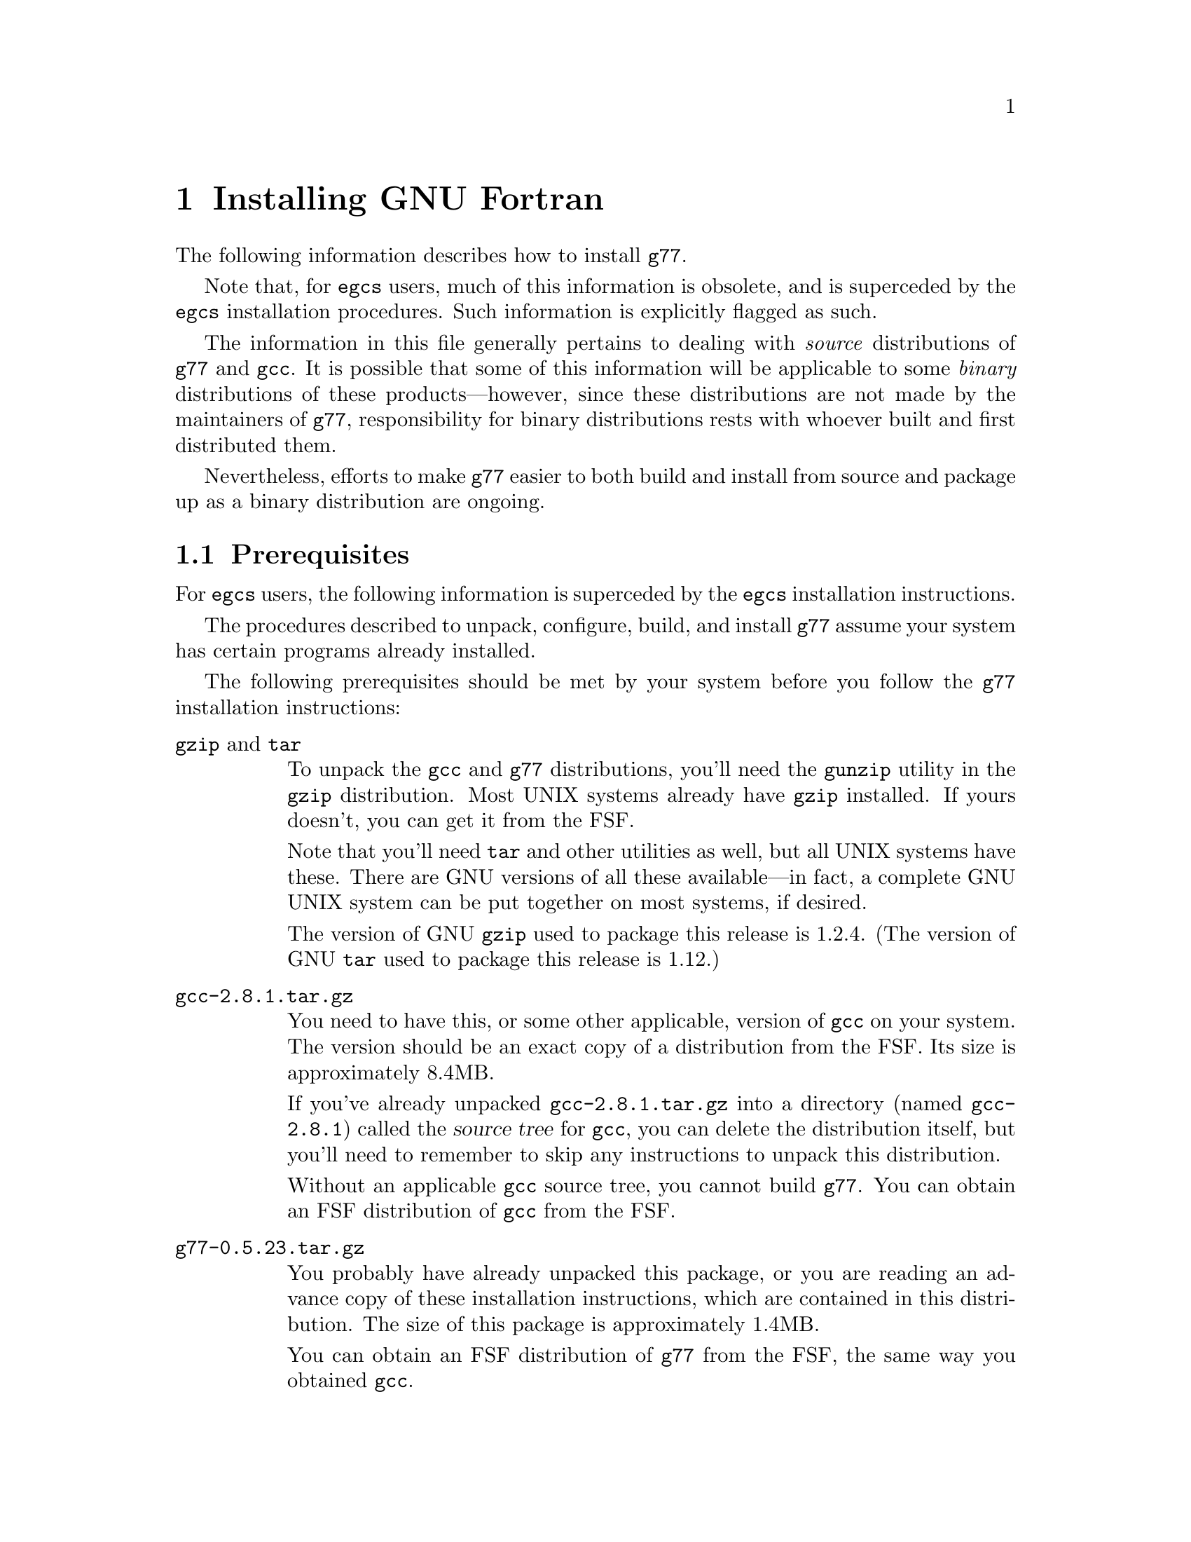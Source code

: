 @c Copyright (C) 1995-1997 Free Software Foundation, Inc.
@c This is part of the G77 manual.
@c For copying conditions, see the file g77.texi.

@c The text of this file appears in the file INSTALL
@c in the G77 distribution, as well as in the G77 manual.

@c 1998-05-29

@set version-g77 0.5.23
@set version-gcc 2.8.1
@set version-autoconf 2.12
@set version-bison 1.25
@set version-gperf 2.5
@set version-gzip 1.2.4
@set version-make 3.76.1
@set version-makeinfo 1.68
@set version-patch 2.5
@set version-sed 2.05
@set version-tar 1.12
@set version-texinfo 3.11

@ifclear INSTALLONLY
@node Installation
@chapter Installing GNU Fortran
@end ifclear
@cindex installing GNU Fortran

The following information describes how to install @code{g77}.

Note that, for @code{egcs} users,
much of this information is obsolete,
and is superceded by the
@code{egcs} installation procedures.
Such information is explicitly flagged as such.

The information in this file generally pertains to dealing
with @emph{source} distributions of @code{g77} and @code{gcc}.
It is possible that some of this information will be applicable
to some @emph{binary} distributions of these products---however,
since these distributions are not made by the maintainers of
@code{g77}, responsibility for binary distributions rests with
whoever built and first distributed them.

Nevertheless, efforts to make @code{g77} easier to both build
and install from source and package up as a binary distribution
are ongoing.

@menu
* Prerequisites::          Make sure your system is ready for @code{g77}.
* Problems Installing::    Known trouble areas.
* Settings::               Changing @code{g77} internals before building.
* Quick Start::            The easier procedure for non-experts.
* Complete Installation::  For experts, or those who want to be: the details.
* Distributing Binaries::  If you plan on distributing your @code{g77}.
@end menu

@node Prerequisites
@section Prerequisites
@cindex prerequisites

For @code{egcs} users, the following information is
superceded by the @code{egcs} installation instructions.

The procedures described to unpack, configure, build, and
install @code{g77} assume your system has certain programs
already installed.

The following prerequisites should be met by your
system before you follow the @code{g77} installation instructions:

@table @asis
@item @code{gzip} and @code{tar}
To unpack the @code{gcc} and @code{g77} distributions,
you'll need the @code{gunzip} utility in the @code{gzip}
distribution.
Most UNIX systems already have @code{gzip} installed.
If yours doesn't, you can get it from the FSF.

Note that you'll need @code{tar} and other utilities
as well, but all UNIX systems have these.
There are GNU versions of all these available---in fact,
a complete GNU UNIX system can be put together on
most systems, if desired.

The version of GNU @code{gzip} used to package this release
is @value{version-gzip}.
(The version of GNU @code{tar} used to package this release
is @value{version-tar}.)

@item @file{gcc-@value{version-gcc}.tar.gz}
You need to have this, or some other applicable, version
of @code{gcc} on your system.
The version should be an exact copy of a distribution
from the FSF.
Its size is approximately 8.4MB.

If you've already unpacked @file{gcc-@value{version-gcc}.tar.gz} into a
directory (named @file{gcc-@value{version-gcc}}) called the @dfn{source tree}
for @code{gcc}, you can delete the distribution
itself, but you'll need to remember to skip any instructions to unpack
this distribution.

Without an applicable @code{gcc} source tree, you cannot
build @code{g77}.
You can obtain an FSF distribution of @code{gcc} from the FSF.

@item @file{g77-@value{version-g77}.tar.gz}
You probably have already unpacked this package,
or you are reading an advance copy of these installation instructions,
which are contained in this distribution.
The size of this package is approximately 1.4MB.

You can obtain an FSF distribution of @code{g77} from the FSF,
the same way you obtained @code{gcc}.

@item Enough disk space
The amount of disk space needed to unpack, build, install,
and use @code{g77} depends on the type of system you're
using, how you build @code{g77}, and how much of it you
install (primarily, which languages you install).

The sizes shown below assume all languages distributed
in @code{gcc-@value{version-gcc}}, plus @code{g77}, will be built
and installed.
These sizes are indicative of GNU/Linux systems on
Intel x86 running COFF and on Digital Alpha (AXP) systems
running ELF.
These should be fairly representative of 32-bit and 64-bit
systems, respectively.

Note that all sizes are approximate and subject to change without
notice!
They are based on preliminary releases of g77 made shortly
before the public beta release.

@itemize ---
@item
@code{gcc} and @code{g77} distributions occupy 10MB
packed, 40MB unpacked.
These consist of the source code and documentation,
plus some derived files (mostly documentation), for
@code{gcc} and @code{g77}.
Any deviations from these numbers for different
kinds of systems are likely to be very minor.

@item
A ``bootstrap'' build requires an additional 91MB
for a total of 132MB on an ix86, and an additional
136MB for a total of 177MB on an Alpha.

@item
Removing @file{gcc/stage1} after the build recovers
13MB for a total of 119MB on an ix86, and recovers
21MB for a total of 155MB on an Alpha.

After doing this, the integrity of the build can
still be verified via @samp{make compare}, and the
@code{gcc} compiler modified and used to build itself for
testing fairly quickly, using the copy of the compiler
kept in @code{gcc/stage2}.

@item
Removing @file{gcc/stage2} after the build further
recovers 39MB for a total of 80MB, and recovers
57MB for a total of 98MB on an Alpha.

After doing this, the compiler can still be installed,
especially if GNU @code{make} is used to avoid
gratuitous rebuilds (or, the installation can be done
by hand).

@item
Installing @code{gcc} and @code{g77} copies
23MB onto the @samp{--prefix} disk for a total of 103MB
on an ix86, and copies 31MB onto the @samp{--prefix}
disk for a total of 130MB on an Alpha.
@end itemize

After installation, if no further modifications and
builds of @code{gcc} or @code{g77} are planned, the
source and build directory may be removed, leaving
the total impact on a system's disk storage as
that of the amount copied during installation.

Systems with the appropriate version of @code{gcc}
installed don't require the complete
bootstrap build.
Doing a ``straight build'' requires about as much
space as does a bootstrap build followed by removing
both the @file{gcc/stage1} and @file{gcc/stage2}
directories.

Installing @code{gcc} and @code{g77} over existing
versions might require less @emph{new} disk space,
but note that, unlike many products, @code{gcc}
installs itself in a way that avoids overwriting other
installed versions of itself, so that other versions may
easily be invoked (via @samp{gcc -V @var{version}}).

So, the amount of space saved as a result of having
an existing version of @code{gcc} and @code{g77}
already installed is not much---typically only the
command drivers (@code{gcc}, @code{g77}, @code{g++},
and so on, which are small) and the documentation
is overwritten by the new installation.
The rest of the new installation is done without
replacing existing installed versions (assuming
they have different version numbers).

@item @code{make}
Your system must have @code{make}, and you will probably save
yourself a lot of trouble if it is GNU @code{make} (sometimes
referred to as @code{gmake}).
In particular, you probably need GNU @code{make}
to build outside the source directory
(with @code{configure}'s @samp{--srcdir} option.)

The version of GNU @code{make} used to develop this release
is @value{version-make}.

@item @code{cc}
Your system must have a working C compiler.
If it doesn't, you might be able to obtain
a prebuilt binary of some version of @code{gcc}
from the network or on CD-ROM,
perhaps from the FSF@.
The best source of information about binaries
is probably a system-specific Usenet news group,
initially via its FAQ.

@xref{Installation,,Installing GNU CC,gcc,Using and Porting GNU CC},
for more information on prerequisites for installing @code{gcc}.

@item @code{sed}
All UNIX systems have @code{sed}, but some have a broken
version that cannot handle configuring, building, or
installing @code{gcc} or @code{g77}.

The version of GNU @code{sed} used to develop this release
is @value{version-sed}.
(Note that GNU @code{sed} version 3.0 was withdrawn by the
FSF---if you happen to have this version installed, replace
it with version @value{version-sed} immediately.
See a GNU distribution site for further explanation.)

@item @code{root} access or equivalent
To perform the complete installation procedures on a system,
you need to have @code{root} access to that system, or
equivalent access to the @samp{--prefix} directory tree
specified on the @code{configure} command line.

Portions of the procedure (such as configuring and building
@code{g77}) can be performed by any user with enough disk
space and virtual memory.

However, these instructions are oriented towards less-experienced
users who want to install @code{g77} on their own personal
systems.

System administrators with more experience will want to
determine for themselves how they want to modify the
procedures described below to suit the needs of their
installation.

@item @code{autoconf}
The version of GNU @code{autoconf} used to develop this release
is @value{version-autoconf}.

@code{autoconf} is not needed in the typical case of
installing @code{gcc} and @code{g77}.
@xref{Missing tools?}, for information on when it
might be needed and how to work around not having it.

@item @code{bison}
The version of GNU @code{bison} used to develop this release
is @value{version-bison}.

@code{bison} is not needed in the typical case of
installing @code{gcc} and @code{g77}.
@xref{Missing tools?}, for information on when it
might be needed and how to work around not having it.

@item @code{gperf}
The version of GNU @code{gperf} used to develop this release
is @value{version-gperf}.

@code{gperf} is not needed in the typical case of
installing @code{gcc} and @code{g77}.
@xref{Missing tools?}, for information on when it
might be needed and how to work around not having it.

@item @code{makeinfo}
The version of GNU @code{makeinfo} used to develop this release
is @value{version-makeinfo}.

@code{makeinfo} is part of the GNU @code{texinfo} package;
@code{makeinfo} version @value{version-makeinfo}
is distributed as part of
GNU @code{texinfo} version @value{version-texinfo}.

@code{makeinfo} is not needed in the typical case of
installing @code{gcc} and @code{g77}.
@xref{Missing tools?}, for information on when it
might be needed and how to work around not having it.

An up-to-date version of GNU @code{makeinfo} is still convenient
when obtaining a new version of a GNU distribution such as
@code{gcc} or @code{g77},
as it allows you to obtain the @file{.diff.gz} file
instead of the entire @file{.tar.gz} distribution
(assuming you have installed @code{patch}).

@item @code{patch}
The version of GNU @code{patch} used to develop this release
is @value{version-patch}.

Beginning with @code{g77} version 0.5.23, it is no longer
necessary to patch the @code{gcc} back end to build @code{g77}.

An up-to-date version of GNU @code{patch} is still convenient
when obtaining a new version of a GNU distribution such as
@code{gcc} or @code{g77},
as it allows you to obtain the @file{.diff.gz} file
instead of the entire @file{.tar.gz} distribution
(assuming you have installed the tools needed
to rebuild derived files, such as @code{makeinfo}).
@end table

@node Problems Installing
@section Problems Installing
@cindex problems installing
@cindex installation problems

This is a list of problems (and some apparent problems which don't
really mean anything is wrong) that show up when configuring,
building, installing, or porting GNU Fortran.

@xref{Installation Problems,,,gcc,Using and Porting GNU CC},
for more information on installation problems that can afflict
either @code{gcc} or @code{g77}.

@menu
* General Problems::         Problems afflicting most or all systems.
* System-specific Problems:: Problems afflicting particular systems.
* Cross-compiler Problems::  Problems afflicting cross-compilation setups.
@end menu

@node General Problems
@subsection General Problems

These problems can occur on most or all systems.

@menu
* GNU C Required::             Why even ANSI C is not enough.
* Patching GNU CC::            Why @code{gcc} needn't be patched.
* Building GNU CC Necessary::  Why you can't build @emph{just} Fortran.
* Missing strtoul or bsearch:: When linking @samp{f771} fails.
* Cleanup Kills Stage Directories::  For @code{g77} developers.
* LANGUAGES Macro Ignored::    Sometimes @samp{LANGUAGES} is ignored.
@end menu

@node GNU C Required
@subsubsection GNU C Required
@cindex GNU C required
@cindex requirements, GNU C

Compiling @code{g77} requires GNU C, not just ANSI C.
Fixing this wouldn't
be very hard (just tedious), but the code using GNU extensions to
the C language is expected to be rewritten for 0.6 anyway,
so there are no plans for an interim fix.

This requirement does not mean you must already have @code{gcc}
installed to build @code{g77}.
As long as you have a working C compiler, you can use a
bootstrap build to automate the process of first building
@code{gcc} using the working C compiler you have, then building
@code{g77} and rebuilding @code{gcc} using that just-built @code{gcc},
and so on.

@node Patching GNU CC
@subsubsection Patching GNU CC
@cindex patch files
@cindex GBE

@code{g77} no longer requires application of a patch file
to the @code{gcc} compiler tree.
In fact, no such patch file is distributed with @code{g77}.
This is as of version 0.5.23
and @code{egcs} version 1.0.

@node Building GNU CC Necessary
@subsubsection Building GNU CC Necessary
@cindex gcc, building
@cindex building gcc

It should be possible to build the runtime without building @code{cc1}
and other non-Fortran items, but, for now, an easy way to do that
is not yet established.

@node Missing strtoul or bsearch
@subsubsection Missing strtoul or bsearch
@cindex bsearch
@cindex _bsearch
@cindex strtoul
@cindex _strtoul
@cindex undefined reference (_bsearch)
@cindex undefined reference (_strtoul)
@cindex f771, linking error for
@cindex linking error for f771
@cindex ld error for f771
@cindex ld can't find _bsearch
@cindex ld can't find _strtoul
@cindex SunOS4

The following information does not apply to the
@code{egcs} version of @code{g77}.

On SunOS4 systems, linking the @code{f771} program used to
produce an error message concerning an undefined symbol named
@samp{_strtoul}, because the @samp{strtoul} library function
is not provided on that system.

Other systems have, in the past, been reported to not provide
their own @samp{strtoul} or @samp{bsearch} function.

Some versions @code{g77} tried to default to providing bare-bones
versions of @code{bsearch} and @code{strtoul} automatically,
but every attempt at this has failed for at least one kind of system.

To limit the failures to those few systems actually missing the
required routines, the bare-bones versions are still provided,
in @file{gcc/f/proj.c},
if the appropriate macros are defined.
These are @code{NEED_BSEARCH} for @samp{bsearch} and
@code{NEED_STRTOUL} for @samp{NEED_STRTOUL}.

Therefore, if you are sure your system is missing
@code{bsearch} or @code{strtoul} in its library,
define the relevant macro(s) before building @code{g77}.
This can be done by editing @file{gcc/f/proj.c} and inserting
either or both of the following @samp{#define} statements
before the comment shown:

@smallexample
/* Insert #define statements here.  */

#define NEED_BSEARCH
#define NEED_STRTOUL
@end smallexample

Then, continue configuring and building @code{g77} as usual.

Or, you can define these on the @code{make} command line.
To build with the bundled @code{cc} on SunOS4, for example, try:
@smallexample
make bootstrap BOOT_CFLAGS='-O2 -g -DNEED_STRTOUL'
@end smallexample

If you then encounter problems compiling @file{gcc/f/proj.c},
it might be due to a discrepancy between how @samp{bsearch}
or @samp{strtoul} are defined by that file and how they're
declared by your system's header files.

In that case, you'll have to use some basic knowledge of C
to work around the problem, perhaps by editing @file{gcc/f/proj.c}
somewhat.

@node Cleanup Kills Stage Directories
@subsubsection Cleanup Kills Stage Directories
@cindex stage directories
@cindex make clean

It'd be helpful if @code{g77}'s @file{Makefile.in} or @file{Make-lang.in}
would create the various @file{stage@var{n}} directories and their
subdirectories, so developers and expert installers wouldn't have to
reconfigure after cleaning up.

That help has arrived as of version 0.5.23 of @code{g77}
and version 1.1 of @code{egcs}.
Configuration itself no longer creates any particular directories
that are unique to @code{g77}.
The build procedures in @file{Make-lang.in} take care of
that, on demand.

@node LANGUAGES Macro Ignored
@subsubsection LANGUAGES Macro Ignored
@cindex @samp{LANGUAGES} macro ignored
@cindex ignoring @samp{LANGUAGES} macro

Prior to version 0.5.23 of @code{g77}
and version 1.1 of @code{egcs},
@code{g77} would sometimes ignore
the absence of @samp{f77} and @samp{F77} in the
@samp{LANGUAGES} macro definition used for the
@code{make} command being processed.

As of @code{g77} version 0.5.23
and @code{egcs} version 1.1,
@code{g77} now obeys this macro
in all relevant situations.

However, in versions of @code{gcc} through 2.8.1,
non-@code{g77} portions of @code{gcc},
such as @code{g++},
are known to go ahead and perform various
language-specific activities when their
respective language strings do not appear
in the @samp{LANGUAGES} macro in effect
during that invocation of @code{make}.

It is expected that these remaining problems will
be fixed in a future version of @code{gcc}.

@node System-specific Problems
@subsection System-specific Problems

@cindex AIX
A linker bug on some versions of AIX 4.1 might prevent building
when @code{g77} is built within @code{gcc}.
It might also occur when building within @code{egcs}.
@xref{LINKFAIL}.

@node Cross-compiler Problems
@subsection Cross-compiler Problems
@cindex cross-compiler, problems

@code{g77} has been in alpha testing since September of
1992, and in public beta testing since February of 1995.
Alpha testing was done by a small number of people worldwide on a fairly
wide variety of machines, involving self-compilation in most or
all cases.
Beta testing has been done primarily via self-compilation,
but in more and more cases, cross-compilation (and ``criss-cross
compilation'', where a version of a compiler is built on one machine
to run on a second and generate code that runs on a third) has
been tried and has succeeded, to varying extents.

Generally, @code{g77} can be ported to any configuration to which
@code{gcc}, @code{f2c}, and @code{libf2c} can be ported and made
to work together, aside from the known problems described in this
manual.
If you want to port @code{g77} to a particular configuration,
you should first make sure @code{gcc} and @code{libf2c} can be
ported to that configuration before focusing on @code{g77}, because
@code{g77} is so dependent on them.

Even for cases where @code{gcc} and @code{libf2c} work,
you might run into problems with cross-compilation on certain machines,
for several reasons.

@itemize @bullet
@item
There is one known bug
(a design bug to be fixed in 0.6) that prevents configuration of
@code{g77} as a cross-compiler in some cases,
though there are assumptions made during
configuration that probably make doing non-self-hosting builds
a hassle, requiring manual intervention.

@item
@code{gcc} might still have some trouble being configured
for certain combinations of machines.
For example, it might not know how to handle floating-point
constants.

@item
Improvements to the way @code{libg2c} is built could make
building @code{g77} as a cross-compiler easier---for example,
passing and using @samp{$(LD)} and @samp{$(AR)} in the appropriate
ways.
(This is improved in the @code{egcs} version of @code{g77},
especially as of version 1.1.)

@item
There are still some challenges putting together the right
run-time libraries (needed by @code{libg2c}) for a target
system, depending on the systems involved in the configuration.
(This is a general problem with cross-compilation, and with
@code{gcc} in particular.)
@end itemize

@node Settings
@section Changing Settings Before Building

Here are some internal @code{g77} settings that can be changed
by editing source files in @file{gcc/f/} before building.

This information, and perhaps even these settings, represent
stop-gap solutions to problems people doing various ports
of @code{g77} have encountered.
As such, none of the following information is expected to
be pertinent in future versions of @code{g77}.

@menu
* Larger File Unit Numbers::     Raising @samp{MXUNIT}.
* Always Flush Output::          Synchronizing write errors.
* Maximum Stackable Size::       Large arrays forced off the stack.
* Floating-point Bit Patterns::  Possible programs building @code{g77}
                                   as a cross-compiler.
* Large Initialization::         Large arrays with @code{DATA}
                                   initialization.
* Alpha Problems Fixed::         Problems with 64-bit systems like
                                   Alphas now fixed?
@end menu

@node Larger File Unit Numbers
@subsection Larger File Unit Numbers
@cindex MXUNIT
@cindex unit numbers
@cindex maximum unit number
@cindex illegal unit number
@cindex increasing maximum unit number

As distributed, whether as part of @code{f2c} or @code{g77},
@code{libf2c} accepts file unit numbers only in the range
0 through 99.
For example, a statement such as @samp{WRITE (UNIT=100)} causes
a run-time crash in @code{libf2c}, because the unit number,
100, is out of range.

If you know that Fortran programs at your installation require
the use of unit numbers higher than 99, you can change the
value of the @samp{MXUNIT} macro, which represents the maximum unit
number, to an appropriately higher value.

To do this, edit the file @file{f/runtime/libI77/fio.h} in your
@code{g77} source tree, changing the following line:

@example
#define MXUNIT 100
@end example

Change the line so that the value of @samp{MXUNIT} is defined to be
at least one @emph{greater} than the maximum unit number used by
the Fortran programs on your system.

(For example, a program that does @samp{WRITE (UNIT=255)} would require
@samp{MXUNIT} set to at least 256 to avoid crashing.)

Then build or rebuild @code{g77} as appropriate.

@emph{Note:} Changing this macro has @emph{no} effect on other limits
your system might place on the number of files open at the same time.
That is, the macro might allow a program to do @samp{WRITE (UNIT=100)},
but the library and operating system underlying @code{libf2c} might
disallow it if many other files have already been opened (via @code{OPEN} or
implicitly via @code{READ}, @code{WRITE}, and so on).
Information on how to increase these other limits should be found
in your system's documentation.

@node Always Flush Output
@subsection Always Flush Output
@cindex ALWAYS_FLUSH
@cindex synchronous write errors
@cindex disk full
@cindex flushing output
@cindex fflush()
@cindex I/O, flushing
@cindex output, flushing
@cindex writes, flushing
@cindex NFS
@cindex network file system

Some Fortran programs require output
(writes) to be flushed to the operating system (under UNIX,
via the @code{fflush()} library call) so that errors,
such as disk full, are immediately flagged via the relevant
@code{ERR=} and @code{IOSTAT=} mechanism, instead of such
errors being flagged later as subsequent writes occur, forcing
the previously written data to disk, or when the file is
closed.

Essentially, the difference can be viewed as synchronous error
reporting (immediate flagging of errors during writes) versus
asynchronous, or, more precisely, buffered error reporting
(detection of errors might be delayed).

@code{libg2c} supports flagging write errors immediately when
it is built with the @samp{ALWAYS_FLUSH} macro defined.
This results in a @code{libg2c} that runs slower, sometimes
quite a bit slower, under certain circumstances---for example,
accessing files via the networked file system NFS---but the
effect can be more reliable, robust file I/O.

If you know that Fortran programs requiring this level of precision
of error reporting are to be compiled using the
version of @code{g77} you are building, you might wish to
modify the @code{g77} source tree so that the version of
@code{libg2c} is built with the @samp{ALWAYS_FLUSH} macro
defined, enabling this behavior.

To do this, find this line in @file{f/runtime/f2c.h} in
your @code{g77} source tree:

@example
/* #define ALWAYS_FLUSH */
@end example

Remove the leading @samp{/*@w{ }},
so the line begins with @samp{#define},
and the trailing @samp{@w{ }*/}.

Then build or rebuild @code{g77} as appropriate.

@node Maximum Stackable Size
@subsection Maximum Stackable Size
@vindex FFECOM_sizeMAXSTACKITEM
@cindex code, stack variables
@cindex maximum stackable size
@cindex stack allocation
@cindex segmentation violation
@code{g77}, on most machines, puts many variables and arrays on the stack
where possible, and can be configured (by changing
@samp{FFECOM_sizeMAXSTACKITEM} in @file{gcc/f/com.c}) to force
smaller-sized entities into static storage (saving
on stack space) or permit larger-sized entities to be put on the
stack (which can improve run-time performance, as it presents
more opportunities for the GBE to optimize the generated code).

@emph{Note:} Putting more variables and arrays on the stack
might cause problems due to system-dependent limits on stack size.
Also, the value of @samp{FFECOM_sizeMAXSTACKITEM} has no
effect on automatic variables and arrays.
@xref{But-bugs}, for more information.

@node Floating-point Bit Patterns
@subsection Floating-point Bit Patterns

@cindex cross-compiler, building
@cindex floating-point bit patterns
@cindex bit patterns
The @code{g77} build will crash if an attempt is made to build
it as a cross-compiler
for a target when @code{g77} cannot reliably determine the bit pattern of
floating-point constants for the target.
Planned improvements for version 0.6 of @code{g77}
will give it the capabilities it needs to not have to crash the build
but rather generate correct code for the target.
(Currently, @code{g77}
would generate bad code under such circumstances if it didn't crash
during the build, e.g. when compiling a source file that does
something like @samp{EQUIVALENCE (I,R)} and @samp{DATA R/9.43578/}.)

@node Large Initialization
@subsection Initialization of Large Aggregate Areas

@cindex speed, compiler
@cindex slow compiler
@cindex memory utilization
@cindex large initialization
@cindex aggregate initialization
A warning message is issued when @code{g77} sees code that provides
initial values (e.g. via @code{DATA}) to an aggregate area (@code{COMMON}
or @code{EQUIVALENCE}, or even a large enough array or @code{CHARACTER}
variable)
that is large enough to increase @code{g77}'s compile time by roughly
a factor of 10.

This size currently is quite small, since @code{g77}
currently has a known bug requiring too much memory
and time to handle such cases.
In @file{gcc/f/data.c}, the macro
@samp{FFEDATA_sizeTOO_BIG_INIT_} is defined
to the minimum size for the warning to appear.
The size is specified in storage units,
which can be bytes, words, or whatever, on a case-by-case basis.

After changing this macro definition, you must
(of course) rebuild and reinstall @code{g77} for
the change to take effect.

Note that, as of version 0.5.18, improvements have
reduced the scope of the problem for @emph{sparse}
initialization of large arrays, especially those
with large, contiguous uninitialized areas.
However, the warning is issued at a point prior to
when @code{g77} knows whether the initialization is sparse,
and delaying the warning could mean it is produced
too late to be helpful.

Therefore, the macro definition should not be adjusted to
reflect sparse cases.
Instead, adjust it to generate the warning when densely
initialized arrays begin to cause responses noticeably slower
than linear performance would suggest.

@node Alpha Problems Fixed
@subsection Alpha Problems Fixed

@cindex Alpha, support
@cindex 64-bit systems
@code{g77} used to warn when it was used to compile Fortran code
for a target configuration that is not basically a 32-bit
machine (such as an Alpha, which is a 64-bit machine, especially
if it has a 64-bit operating system running on it).
That was because @code{g77} was known to not work
properly on such configurations.

As of version 0.5.20, @code{g77} is believed to work well
enough on such systems.
So, the warning is no longer needed or provided.

However, support for 64-bit systems, especially in
areas such as cross-compilation and handling of
intrinsics, is still incomplete.
The symptoms
are believed to be compile-time diagnostics rather
than the generation of bad code.
It is hoped that version 0.6 will completely support 64-bit
systems.

@node Quick Start
@section Quick Start
@cindex quick start

For @code{egcs} users, the following information is
superceded by the @code{egcs} installation instructions.

This procedure configures, builds, and installs @code{g77}
``out of the box'' and works on most UNIX systems.
Each command is identified by a unique number,
used in the explanatory text that follows.
For the most part, the output of each command is not shown,
though indications of the types of responses are given in a
few cases.

To perform this procedure, the installer must be logged
in as user @code{root}.
Much of it can be done while not logged in as @code{root},
and users experienced with UNIX administration should be
able to modify the procedure properly to do so.

Following traditional UNIX conventions, it is assumed that
the source trees for @code{g77} and @code{gcc} will be
placed in @file{/usr/src}.
It also is assumed that the source distributions themselves
already reside in @file{/usr/FSF}, a naming convention
used by the author of @code{g77} on his own system:

@example
/usr/FSF/gcc-@value{version-gcc}.tar.gz
/usr/FSF/g77-@value{version-g77}.tar.gz
@end example

@c (You can use @file{gcc-2.7.2.1.tar.gz} instead, or
@c the equivalent of it obtained by applying the
@c patch distributed as @file{gcc-2.7.2-2.7.2.1.diff.gz}
@c to version 2.7.2 of @code{gcc},
@c if you remember to make the appropriate adjustments in the
@c instructions below.)

@c @cindex SunOS4
@c Users of the following systems should not blindly follow
@c these quick-start instructions, because of problems their
@c systems have coping with straightforward installation of
@c @code{g77}:
@c 
@c @itemize @bullet
@c @item
@c SunOS4
@c @end itemize
@c 
@c Instead, see @ref{Complete Installation}, for detailed information
@c on how to configure, build, and install @code{g77} for your
@c particular system.
@c Also, see @ref{Trouble,,Known Causes of Trouble with GNU Fortran},
@c for information on bugs and other problems known to afflict the
@c installation process, and how to report newly discovered ones.
@c 
@c If your system is @emph{not} on the above list, and @emph{is}
@c a UNIX system or one of its variants, you should be able to
@c follow the instructions below.

If you vary @emph{any} of the steps below, you might run into
trouble, including possibly breaking existing programs for
other users of your system.
Before doing so, it is wise to review the explanations of some
of the steps.
These explanations follow this list of steps.

@example
sh[ 1]# @kbd{cd /usr/src}
@set source-dir 1
sh[ 2]# @kbd{gunzip -c < /usr/FSF/gcc-@value{version-gcc}.tar.gz | tar xf -}
[Might say "Broken pipe"...that is normal on some systems.]
@set unpack-gcc 2
sh[ 3]# @kbd{gunzip -c < /usr/FSF/g77-@value{version-g77}.tar.gz | tar xf -}
["Broken pipe" again possible.]
@set unpack-g77 3
sh[ 4]# @kbd{ln -s gcc-@value{version-gcc} gcc}
@set link-gcc 4
sh[ 5]# @kbd{ln -s g77-@value{version-g77} g77}
@set link-g77 5
sh[ 6]# @kbd{mv -i g77/* gcc}
[No questions should be asked by mv here; or, you made a mistake.]
@set merge-g77 6
sh[ 7]# @kbd{cd gcc}
sh[ 8]# @kbd{./configure --prefix=/usr}
[Do not do the above if gcc is not installed in /usr/bin.
You might need a different @kbd{--prefix=@dots{}}, as
described below.]
@set configure-gcc 8
sh[ 9]# @kbd{make bootstrap}
[This takes a long time, and is where most problems occur.]
@set build-gcc 9
sh[10]# @kbd{make compare}
[This verifies that the compiler is `sane'.
If any files are printed, you have likely found a g77 bug.]
@set compare-gcc 10
sh[11]# @kbd{rm -fr stage1}
@set rm-stage1 11
sh[12]# @kbd{make -k install}
[The actual installation.]
@set install-g77 12
sh[13]# @kbd{g77 -v}
[Verify that g77 is installed, obtain version info.]
@set show-version 13
sh[14]#
@set end-procedure 14
@end example

@xref{Updating Documentation,,Updating Your Info Directory}, for
information on how to update your system's top-level @code{info}
directory to contain a reference to this manual, so that
users of @code{g77} can easily find documentation instead
of having to ask you for it.

Elaborations of many of the above steps follows:

@table @asis
@item Step @value{source-dir}: @kbd{cd /usr/src}
You can build @code{g77} pretty much anyplace.
By convention, this manual assumes @file{/usr/src}.
It might be helpful if other users on your system
knew where to look for the source code for the
installed version of @code{g77} and @code{gcc} in any case.

@c @item Step @value{unpack-gcc}: @kbd{gunzip -d @dots{}}
@c Here, you might wish to use @file{gcc-2.7.2.1.tar.gz}
@c instead, or apply @file{gcc-2.7.2-2.7.2.1.diff.gz} to achieve
@c similar results.

@item Step @value{unpack-g77}: @kbd{gunzip -d < /usr/FSF/g77-@value{version-g77}.tar.gz | tar xf -}
It is not always necessary to obtain the latest version of
@code{g77} as a complete @file{.tar.gz} file if you have
a complete, earlier distribution of @code{g77}.
If appropriate, you can unpack that earlier
version of @code{g77}, and then apply the appropriate patches
to achieve the same result---a source tree containing version
@value{version-g77} of @code{g77}.

@item Step @value{link-gcc}: @kbd{ln -s gcc-@value{version-gcc} gcc}
@item Step @value{link-g77}: @kbd{ln -s g77-@value{version-g77} g77}
These commands mainly help reduce typing,
and help reduce visual clutter in examples
in this manual showing what to type to install @code{g77}.

@c Of course, if appropriate, @kbd{ln -s gcc-2.7.2.1 gcc} or
@c similar.

@xref{Unpacking}, for information on
using distributions of @code{g77} made by organizations
other than the FSF.

@item Step @value{merge-g77}: @kbd{mv -i g77/* gcc}
After doing this, you can, if you like, type
@samp{rm g77} and @samp{rmdir g77-@value{version-g77}} to remove
the empty directory and the symbol link to it.
But, it might be helpful to leave them around as
quick reminders of which version(s) of @code{g77} are
installed on your system.

@xref{Unpacking}, for information
on the contents of the @file{g77} directory (as merged
into the @file{gcc} directory).

@item Step @value{configure-gcc}: @kbd{./configure --prefix=/usr}
This is where you specify that
the @file{g77} and @file{gcc} executables are to be
installed in @file{/usr/bin/},
the @code{g77} and @code{gcc} documentation is
to be installed in @file{/usr/info/} and @file{/usr/man/},
and so on.

You should ensure that any existing installation of the @file{gcc}
executable is in @file{/usr/bin/}.

However, if that existing version of @code{gcc} is not @value{version-gcc},
or if you simply wish to avoid risking overwriting it with a
newly built copy of the same version,
you can specify @samp{--prefix=/usr/local}
(which is the default)
or some other path,
and invoke the newly installed version
directly from that path's @file{bin} directory.

@xref{Where to Install,,Where in the World Does Fortran (and GNU CC) Go?},
for more information on determining where to install @code{g77}.
@xref{Configuring gcc}, for more information on the
configuration process triggered by invoking the @file{./configure}
script.

@item Step @value{build-gcc}: @kbd{make bootstrap}
@xref{Installation,,Installing GNU CC,
gcc,Using and Porting GNU CC}, for information
on the kinds of diagnostics you should expect during
this procedure.

@xref{Building gcc}, for complete @code{g77}-specific
information on this step.

@item Step @value{compare-gcc}: @kbd{make compare}
@xref{Bug Lists,,Where to Port Bugs}, for information
on where to report that you observed files
having different contents during this
phase.

@xref{Bug Reporting,,How to Report Bugs}, for
information on @emph{how} to report bugs like this.

@item Step @value{rm-stage1}: @kbd{rm -fr stage1}
You don't need to do this, but it frees up disk space.

@item Step @value{install-g77}: @kbd{make -k install}
If this doesn't seem to work, try:

@example
make -k install install-libf77
@end example

Or, make sure you're using GNU @code{make}.

@xref{Installation of Binaries}, for more information.

@xref{Updating Documentation,,Updating Your Info Directory},
for information on entering this manual into your
system's list of texinfo manuals.

@item Step @value{show-version}: @kbd{g77 -v}
If this command prints approximately 25 lines of output,
including the GNU Fortran Front End version number (which
should be the same as the version number for the version
of @code{g77} you just built and installed) and the
version numbers for the three parts of the @code{libf2c}
library (@code{libF77}, @code{libI77}, @code{libU77}), and
those version numbers are all in agreement, then there is
a high likelihood that the installation has been successfully
completed.

You might consider doing further testing.
For example, log in as a non-privileged user, then create
a small Fortran program, such as:

@example
      PROGRAM SMTEST
      DO 10 I=1, 10
         PRINT *, 'Hello World #', I
10    CONTINUE
      END
@end example

Compile, link, and run the above program, and, assuming you named
the source file @file{smtest.f}, the session should look like this:

@example
sh# @kbd{g77 -o smtest smtest.f}
sh# @kbd{./smtest}
 Hello World # 1
 Hello World # 2
 Hello World # 3
 Hello World # 4
 Hello World # 5
 Hello World # 6
 Hello World # 7
 Hello World # 8
 Hello World # 9
 Hello World # 10
sh#
@end example

If invoking @code{g77} doesn't seem to work,
the problem might be that you've installed it in
a location that is not in your shell's search path.
For example, if you specified @samp{--prefix=/gnu},
and @file{/gnu/bin} is not in your @code{PATH}
environment variable,
you must explicitly specify the location of the compiler
via @kbd{/gnu/bin/g77 -o smtest smtest.f}.

After proper installation, you don't
need to keep your gcc and g77 source and build directories
around anymore.
Removing them can free up a lot of disk space.
@end table

@node Complete Installation
@section Complete Installation

For @code{egcs} users, the following information is
mostly superceded by the @code{egcs} installation instructions.

Here is the complete @code{g77}-specific information on how
to configure, build, and install @code{g77}.

@menu
* Unpacking::
* Merging Distributions::
* Where to Install::
* Configuring gcc::
* Building gcc::
* Pre-installation Checks::
* Installation of Binaries::
* Updating Documentation::
* Missing tools?::
@end menu

@node Unpacking
@subsection Unpacking
@cindex unpacking distributions
@cindex distributions, unpacking
@cindex code, source
@cindex source code
@cindex source tree
@cindex packages

The @code{gcc} source distribution is a stand-alone distribution.
It is designed to be unpacked (producing the @code{gcc}
source tree) and built as is, assuming certain
prerequisites are met (including the availability of compatible
UNIX programs such as @code{make}, @code{cc}, and so on).

However, before building @code{gcc}, you will want to unpack
and merge the @code{g77} distribution in with it, so that you
build a Fortran-capable version of @code{gcc}, which includes
the @code{g77} command, the necessary run-time libraries,
and this manual.

Unlike @code{gcc}, the @code{g77} source distribution
is @emph{not} a stand-alone distribution.
It is designed to be unpacked and, afterwards, immediately merged
into an applicable @code{gcc} source tree.
That is, the @code{g77} distribution @emph{augments} a
@code{gcc} distribution---without @code{gcc}, generally
only the documentation is immediately usable.

A sequence of commands typically used to unpack @code{gcc}
and @code{g77} is:

@example
sh# @kbd{cd /usr/src}
sh# @kbd{gunzip -c /usr/FSF/gcc-@value{version-gcc}.tar.gz | tar xf -}
sh# @kbd{gunzip -c /usr/FSF/g77-@value{version-g77}.tar.gz | tar xf -}
sh# @kbd{ln -s gcc-@value{version-gcc} gcc}
sh# @kbd{ln -s g77-@value{version-g77} g77}
sh# @kbd{mv -i g77/* gcc}
@end example

@emph{Notes:} The commands beginning with @samp{gunzip@dots{}} might
print @samp{Broken pipe@dots{}} as they complete.
That is nothing to worry about, unless you actually
@emph{hear} a pipe breaking.
The @code{ln} commands are helpful in reducing typing
and clutter in installation examples in this manual.
Hereafter, the top level of @code{gcc} source tree is referred to
as @file{gcc}, and the top level of just the @code{g77}
source tree (prior to issuing the @code{mv} command, above)
is referred to as @file{g77}.

There are three top-level names in a @code{g77} distribution:

@example
g77/COPYING.g77
g77/README.g77
g77/f
@end example

All three entries should be moved (or copied) into a @code{gcc}
source tree (typically named after its version number and
as it appears in the FSF distributions---e.g. @file{gcc-@value{version-gcc}}).

@file{g77/f} is the subdirectory containing all of the
code, documentation, and other information that is specific
to @code{g77}.
The other two files exist to provide information on @code{g77}
to someone encountering a @code{gcc} source tree with @code{g77}
already present, who has not yet read these installation
instructions and thus needs help understanding that the
source tree they are looking at does not come from a single
FSF distribution.
They also help people encountering an unmerged @code{g77} source
tree for the first time.

@cindex modifying @code{g77}
@cindex code, modifying
@cindex Pentium optimizations
@cindex optimizations, Pentium
@emph{Note:} Please use @strong{only} @code{gcc} and @code{g77}
source trees as distributed by the FSF.
Use of modified versions is likely to result in problems that appear to be
in the @code{g77} code but, in fact, are not.
Do not use such modified versions
unless you understand all the differences between them and the versions
the FSF distributes---in which case you should be able to modify the
@code{g77} (or @code{gcc}) source trees appropriately so @code{g77}
and @code{gcc} can coexist as they do in the stock FSF distributions.

@node Merging Distributions
@subsection Merging Distributions
@cindex merging distributions
@cindex @code{gcc} versions supported by @code{g77}
@cindex versions of @code{gcc}
@cindex support for @code{gcc} versions

After merging the @code{g77} source tree into the @code{gcc} source tree,
you have put together a complete @code{g77} source tree.

@cindex gcc version numbering
@cindex version numbering
@cindex g77 version number
@cindex GNU version numbering
As of version 0.5.23, @code{g77} no longer modifies
the version number of @code{gcc},
nor does it patch @code{gcc} itself.

@code{g77} still depends on being merged with an
appropriate version of @code{gcc}.
For version @value{version-g77} of @code{g77},
the specific version of @code{gcc} supported is @value{version-gcc}.

However, other versions of @code{gcc} might be suitable
``hosts'' for this version of @code{g77}.

GNU version numbers make it easy to figure out whether a
particular version of a distribution is newer or older than
some other version of that distribution.
The format is,
generally, @var{major}.@var{minor}.@var{patch}, with
each field being a decimal number.
(You can safely ignore
leading zeros; for example, 1.5.3 is the same as 1.5.03.)
The @var{major} field only increases with time.
The other two fields are reset to 0 when the field to
their left is incremented; otherwise, they, too, only
increase with time.
So, version 2.6.2 is newer than version 2.5.8, and
version 3.0 is newer than both.
(Trailing @samp{.0} fields often are omitted in
announcements and in names for distributions and
the directories they create.)

If your version of @code{gcc} is older than the oldest version
supported by @code{g77}
(as casually determined by listing the contents of @file{gcc/f/INSTALL/},
which contains these installation instructions in plain-text format),
you should obtain a newer, supported version of @code{gcc}.
(You could instead obtain an older version of @code{g77},
or try and get your @code{g77} to work with the old
@code{gcc}, but neither approach is recommended, and
you shouldn't bother reporting any bugs you find if you
take either approach, because they're probably already
fixed in the newer versions you're not using.)

If your version of @code{gcc} is newer than the newest version
supported by @code{g77}, it is possible that your @code{g77}
will work with it anyway.
If the version number for @code{gcc} differs only in the
@var{patch} field, you might as well try that version of @code{gcc}.
Since it has the same @var{major} and @var{minor} fields,
the resulting combination is likely to work.

So, for example, if a particular version of @code{g77} has support for
@code{gcc} versions 2.8.0 and 2.8.1,
it is likely that @file{gcc-2.8.2} would work well with @code{g77}.

However, @file{gcc-2.9.0} would almost certainly
not work with that version of @code{g77}
without appropriate modifications,
so a new version of @code{g77} would be needed (and you should
wait for it rather than bothering the maintainers---@pxref{Changes,,
User-Visible Changes}).

@cindex distributions, why separate
@cindex separate distributions
@cindex why separate distributions
This complexity is the result of @code{gcc} and @code{g77} being
separate distributions.
By keeping them separate, each product is able to be independently
improved and distributed to its user base more frequently.

However, the GBE interface defined by @code{gcc} typically
undergoes some incompatible changes at least every time the
@var{minor} field of the version number is incremented,
and such changes require corresponding changes to
the @code{g77} front end (FFE).

@c @pindex config-lang.in
@c @emph{Note:} @code{g77}'s configuration file @file{gcc/f/config-lang.in}
@c sometimes ensures that the source code for the version of @code{gcc}
@c being configured has at least one indication of being an appropriate
@c version as required specifically by @code{g77}.
@c This configuration-time
@c checking should catch failures to use the proper version of @code{gcc} and,
@c if so caught, should abort the configuration with an explanation.
@c @emph{Please} do not try to disable this check,
@c otherwise @code{g77} might well appear to build
@c and install correctly, and even appear to compile correctly,
@c but could easily produce broken code.

@node Where to Install
@subsection Where in the World Does Fortran (and GNU CC) Go?
@cindex language f77 not recognized
@cindex gcc will not compile Fortran programs

Before configuring, you should make sure you know
where you want the @code{g77} and @code{gcc}
binaries to be installed after they're built,
because this information is given to the configuration
tool and used during the build itself.

A @code{g77} installation normally includes installation of
a Fortran-aware version of @code{gcc}, so that the @code{gcc}
command recognizes Fortran source files and knows how to compile
them.

For this to work, the version of @code{gcc} that you will be building
as part of @code{g77} @strong{must} be installed as the ``active''
version of @code{gcc} on the system.

Sometimes people make the mistake of installing @code{gcc} as
@file{/usr/local/bin/gcc},
leaving an older, non-Fortran-aware version in @file{/usr/bin/gcc}.
(Or, the opposite happens.)
This can result in @code{gcc} being unable to compile Fortran
source files,
because when the older version of @code{gcc} is invoked,
it complains that it does not
recognize the language, or the file name suffix.

So, determine whether @code{gcc} already is installed on your system,
and, if so, @emph{where} it is installed, and prepare to configure the
new version of @code{gcc} you'll be building so that it installs
over the existing version of @code{gcc}.

You might want to back up your existing copy of @file{/usr/bin/gcc}, and
the entire @file{/usr/lib} directory, before
you perform the actual installation (as described in this manual).

Existing @code{gcc} installations typically are
found in @file{/usr} or @file{/usr/local}.
(This means the commands are installed in @file{/usr/bin} or
@file{/usr/local/bin},
the libraries in @file{/usr/lib} or @file{/usr/local/lib},
and so on.)

If you aren't certain where the currently
installed version of @code{gcc} and its
related programs reside, look at the output
of this command:

@example
gcc -v -o /tmp/delete-me -xc /dev/null -xnone
@end example

All sorts of interesting information on the locations of various
@code{gcc}-related programs and data files should be visible
in the output of the above command.
(The output also is likely to include a diagnostic from
the linker, since there's no @samp{main_()} function.)
However, you do have to sift through it yourself; @code{gcc}
currently provides no easy way to ask it where it is installed
and where it looks for the various programs and data files it
calls on to do its work.

Just @emph{building} @code{g77} should not overwrite any installed
programs---but, usually, after you build @code{g77}, you will want
to install it, so backing up anything it might overwrite is
a good idea.
(This is true for any package, not just @code{g77},
though in this case it is intentional that @code{g77} overwrites
@code{gcc} if it is already installed---it is unusual that
the installation process for one distribution intentionally
overwrites a program or file installed by another distribution,
although, in this case, @code{g77} is an augmentation of the
@code{gcc} distribution.)

Another reason to back up the existing version first,
or make sure you can restore it easily, is that it might be
an older version on which other users have come to depend
for certain behaviors.
However, even the new version of @code{gcc} you install
will offer users the ability to specify an older version of
the actual compilation programs if desired, and these
older versions need not include any @code{g77} components.
@xref{Target Options,,Specifying Target Machine and Compiler Version,
gcc,Using and Porting GNU CC}, for information on the @samp{-V}
option of @code{gcc}.

@node Configuring gcc
@subsection Configuring GNU CC

@code{g77} is configured automatically when you configure
@code{gcc}.
There are two parts of @code{g77} that are configured in two
different ways---@code{g77}, which ``camps on'' to the
@code{gcc} configuration mechanism, and @code{libg2c}, which
uses a variation of the GNU @code{autoconf} configuration
system.

Generally, you shouldn't have to be concerned with
either @code{g77} or @code{libg2c} configuration, unless
you're configuring @code{g77} as a cross-compiler.
In this case, the @code{libg2c} configuration, and possibly the
@code{g77} and @code{gcc} configurations as well,
might need special attention.
(This also might be the case if you're porting @code{gcc} to
a whole new system---even if it is just a new operating system
on an existing, supported CPU.)

To configure the system, see
@ref{Installation,,Installing GNU CC,gcc,Using and Porting GNU CC},
following the instructions for running @file{./configure}.
Pay special attention to the @samp{--prefix=} option, which
you almost certainly will need to specify.

(Note that @code{gcc} installation information is provided
as a plain-text file in @file{gcc/INSTALL}.)

The information printed by the invocation of @file{./configure}
should show that the @file{f} directory (the Fortran language)
has been configured.
If it does not, there is a problem.

@emph{Note:} Configuring with the @samp{--srcdir} argument,
or by starting in an empty directory
and typing a command such as @kbd{../gcc/configure} to
build with separate build and source directories,
is known to work with GNU @code{make},
but it is known to not work with other variants of @code{make}.
Irix5.2 and SunOS4.1 versions of @code{make} definitely
won't work outside the source directory at present.

@code{g77}'s portion of the @file{configure} script
used to issue a warning message about this
when configuring for building binaries outside the source directory,
but no longer does this as of version 0.5.23.

Instead, @code{g77} simply rejects most common attempts
to build it using a non-GNU @code{make} when the
build directory is not the same as the source directory,
issuing an explanatory diagnostic.

@node Building gcc
@subsection Building GNU CC
@cindex building @code{gcc}
@cindex building @code{g77}

@vindex LANGUAGES
Building @code{g77} requires building enough of @code{gcc} that
these instructions assume you're going to build all of
@code{gcc}, including @code{g++}, @code{protoize}, and so on.
You can save a little time and disk space by changes the
@samp{LANGUAGES} macro definition in @code{gcc/Makefile.in}
or @code{gcc/Makefile}, but if you do that, you're on your own.
One change is almost @emph{certainly} going to cause failures:
removing @samp{c} or @samp{f77} from the definition of the
@samp{LANGUAGES} macro.

After configuring @code{gcc}, which configures @code{g77} and
@code{libg2c} automatically, you're ready to start the actual
build by invoking @code{make}.

@pindex configure
@emph{Note:} You @strong{must} have run the @file{configure}
script in @code{gcc} before you run @code{make},
even if you're using an already existing @code{gcc} development directory,
because @file{./configure} does the work to recognize that you've added
@code{g77} to the configuration.

There are two general approaches to building GNU CC from
scratch:

@table @dfn
@item bootstrap
This method uses minimal native system facilities to
build a barebones, unoptimized @code{gcc}, that is then
used to compile (``bootstrap'') the entire system.

@item straight
This method assumes a more complete native system
exists, and uses that just once to build the entire
system.
@end table

On all systems without a recent version of @code{gcc}
already installed, the @i{bootstrap} method must be
used.
In particular, @code{g77} uses extensions to the C
language offered, apparently, only by @code{gcc}.

On most systems with a recent version of @code{gcc}
already installed, the @i{straight} method can be
used.
This is an advantage, because it takes less CPU time
and disk space for the build.
However, it does require that the system have fairly
recent versions of many GNU programs and other
programs, which are not enumerated here.

@menu
* Bootstrap Build::  For all systems.
* Straight Build::   For systems with a recent version of @code{gcc}.
@end menu

@node Bootstrap Build
@subsubsection Bootstrap Build
@cindex bootstrap build
@cindex build, bootstrap

A complete bootstrap build is done by issuing a command
beginning with @samp{make bootstrap @dots{}}, as
described in @ref{Installation,,Installing GNU CC,
gcc,Using and Porting GNU CC}.
This is the most reliable form of build, but it does require
the most disk space and CPU time, since the complete system
is built twice (in Stages 2 and 3), after an initial build
(during Stage 1) of a minimal @code{gcc} compiler using
the native compiler and libraries.

You might have to, or want to, control the way a bootstrap
build is done by entering the @code{make} commands to build
each stage one at a time, as described in the @code{gcc}
manual.
For example, to save time or disk space, you might want
to not bother doing the Stage 3 build, in which case you
are assuming that the @code{gcc} compiler you have built
is basically sound (because you are giving up the opportunity
to compare a large number of object files to ensure they're
identical).

To save some disk space during installation, after Stage 2
is built, you can type @samp{rm -fr stage1} to remove the
binaries built during Stage 1.

Also, @xref{Installation,,Installing GNU CC,gcc,Using and Porting GNU CC},
for important information on building @code{gcc} that is
not described in this @code{g77} manual.
For example, explanations of diagnostic messages
and whether they're expected, or indicate trouble,
are found there.

@node Straight Build
@subsubsection Straight Build
@cindex straight build
@cindex build, straight

If you have a recent version of @code{gcc}
already installed on your system, and if you're
reasonably certain it produces code that is
object-compatible with the version of @code{gcc}
you want to build as part of building @code{g77},
you can save time and disk space by doing a straight
build.

To build just the compilers along with the
necessary run-time libraries, issue the following
command:

@example
make -k CC=gcc
@end example

If you run into problems using this method, you have
two options:

@itemize @bullet
@item
Abandon this approach and do a bootstrap build.

@item
Try to make this approach work by diagnosing the
problems you're running into and retrying.
@end itemize

Especially if you do the latter, you might consider
submitting any solutions as bug/fix reports.
@xref{Trouble,,Known Causes of Trouble with GNU Fortran}.

However, understand that many problems preventing a
straight build from working are not @code{g77} problems,
and, in such cases, are not likely to be addressed in
future versions of @code{g77}.
Consider treating them as @code{gcc} bugs instead.

@node Pre-installation Checks
@subsection Pre-installation Checks
@cindex pre-installation checks
@cindex installing, checking before

Before installing the system, which includes installing
@code{gcc}, you might want to do some minimum checking
to ensure that some basic things work.

Here are some commands you can try, and output typically
printed by them when they work:

@example
sh# @kbd{cd /usr/src/gcc}
sh# @kbd{./g77 -B./ -v}
g77 version @value{version-g77}
Driving: ./g77 -B./ -v -c -xf77-version /dev/null -xnone
Reading specs from ./specs
gcc version @value{version-gcc}
 cpp -lang-c -v -isystem ./include -undef -D__GNUC__=2 @dots{}
GNU CPP version @value{version-gcc} (Alpha GNU/Linux with ELF)
#include "..." search starts here:
#include <...> search starts here:
 include
 /usr/alpha-linux/include
 /usr/lib/gcc-lib/alpha-linux/@value{version-gcc}/include
 /usr/include
End of search list.
 ./f771 -fnull-version -quiet -dumpbase g77-version.f -version @dots{}
GNU F77 version @value{version-gcc} (alpha-linux) compiled @dots{}
GNU Fortran Front End version @value{version-g77}
 as -nocpp -o /tmp/cca14485.o /tmp/cca14485.s
 ld -m elf64alpha -G 8 -O1 -dynamic-linker /lib/ld-linux.so.2 @dots{}
 /tmp/cca14485
__G77_LIBF77_VERSION__: @value{version-g77}
@@(#)LIBF77 VERSION 19970919
__G77_LIBI77_VERSION__: @value{version-g77}
@@(#) LIBI77 VERSION pjw,dmg-mods 19980405
__G77_LIBU77_VERSION__: @value{version-g77}
@@(#) LIBU77 VERSION 19970919
sh# @kbd{./xgcc -B./ -v -o /tmp/delete-me -xc /dev/null -xnone}
Reading specs from ./specs
gcc version @value{version-gcc}
 ./cpp -lang-c -v -isystem ./include -undef @dots{}
GNU CPP version @value{version-gcc} (Alpha GNU/Linux with ELF)
#include "..." search starts here:
#include <...> search starts here:
 include
 /usr/alpha-linux/include
 /usr/lib/gcc-lib/alpha-linux/@value{version-gcc}/include
 /usr/include
End of search list.
 ./cc1 /tmp/cca18063.i -quiet -dumpbase null.c -version @dots{}
GNU C version @value{version-gcc} (alpha-linux) compiled @dots{}
 as -nocpp -o /tmp/cca180631.o /tmp/cca18063.s
 ld -m elf64alpha -G 8 -O1 -dynamic-linker /lib/ld-linux.so.2 @dots{}
/usr/lib/crt1.o: In function `_start':
../sysdeps/alpha/elf/start.S:77: undefined reference to `main'
../sysdeps/alpha/elf/start.S:77: undefined reference to `main'
sh#
@end example

(Note that long lines have been truncated, and @samp{@dots{}}
used to indicate such truncations.)

The above two commands test whether @code{g77} and @code{gcc},
respectively, are able to compile empty (null) source files,
whether invocation of the C preprocessor works, whether libraries
can be linked, and so on.

If the output you get from either of the above two commands
is noticeably different, especially if it is shorter or longer
in ways that do not look consistent with the above sample
output, you probably should not install @code{gcc} and @code{g77}
until you have investigated further.

For example, you could try compiling actual applications and
seeing how that works.
(You might want to do that anyway, even if the above tests
work.)

To compile using the not-yet-installed versions of @code{gcc}
and @code{g77}, use the following commands to invoke them.

To invoke @code{g77}, type:

@example
/usr/src/gcc/g77 -B/usr/src/gcc/ @dots{}
@end example

To invoke @code{gcc}, type:

@example
/usr/src/gcc/xgcc -B/usr/src/gcc/ @dots{}
@end example

@node Installation of Binaries
@subsection Installation of Binaries
@cindex installation of binaries
@cindex @code{g77}, installation of
@cindex @code{gcc}, installation of

After configuring, building, and testing @code{g77} and @code{gcc},
when you are ready to install them on your system, type:

@example
make -k CC=gcc install
@end example

As described in @ref{Installation,,Installing GNU CC,
gcc,Using and Porting GNU CC}, the values for
the @samp{CC} and @samp{LANGUAGES} macros should
be the same as those you supplied for the build
itself.

So, the details of the above command might vary
if you used a bootstrap build (where you might be
able to omit both definitions, or might have to
supply the same definitions you used when building
the final stage) or if you deviated from the
instructions for a straight build.

If the above command does not install @file{libg2c.a}
as expected, try this:

@example
make -k @dots{} install install-libf77
@end example

We don't know why some non-GNU versions of @code{make} sometimes
require this alternate command, but they do.
(Remember to supply the appropriate definition for @samp{CC}
where you see @samp{@dots{}} in the above command.)

Note that using the @samp{-k} option tells @code{make} to
continue after some installation problems, like not having
@code{makeinfo} installed on your system.
It might not be necessary for your system.

@emph{Note:} @code{g77} no longer installs
files not directly part of @code{g77},
such as @file{/usr/bin/f77}, @file{/usr/lib/libf2c.a},
and @file{/usr/include/f2c.h}, or their
@file{/usr/local} equivalents.

@xref{Distributing Binaries}, for information on
how to accommodate systems with no existing non-@code{g77}
@code{f77} compiler and systems with @code{f2c} installed.

@node Updating Documentation
@subsection Updating Your Info Directory
@cindex updating info directory
@cindex info, updating directory
@cindex directory, updating info
@pindex /usr/info/dir
@pindex g77.info
@cindex texinfo
@cindex documentation

As part of installing @code{g77}, you should make sure users
of @code{info} can easily access this manual on-line.

@code{g77} does this automatically by
invoking the @code{install-info} command
when you use @samp{make install} to install @code{g77}.

If that fails, or if the @code{info} directory
it updates is not the one normally accessed by users,
consider invoking it yourself.
For example:

@smallexample
install-info --info-dir=/usr/info /usr/info/g77.info
@end smallexample

The above example assumes the @code{g77} documentation
already is installed in @file{/usr/info}
and that @file{/usr/info/dir} is the file
you wish to update.
Adjust the command accordingly,
if those assumptions are wrong.

@node Missing tools?
@subsection Missing tools?
@cindex command missing
@cindex command not found
@cindex file not found
@cindex not found

A build of @code{gcc} might fail due to one or more tools
being called upon by @code{make}
(during the build or install process),
when those tools are not installed on your system.

This situation can result from any of the following actions
(performed by you or someone else):

@itemize @bullet
@item
Changing the source code or documentation yourself
(as a developer or technical writer).

@item
Applying a patch that changes the source code or documentation
(including, sometimes, the official patches distributed by
the FSF).

@item
Deleting the files that are created by the (missing) tools.

The @samp{make maintainer-clean} command is supposed
to delete these files, so invoking this command without
having all the appropriate tools installed is not recommended.

@item
Creating the source directory using a method that
does not preserve the date-time-modified information
in the original distribution.

For example, the UNIX @samp{cp -r} command copies a
directory tree without preserving the date-time-modified
information.
Use @samp{cp -pr} instead.
@end itemize

The reason these activities cause @code{make} to try and
invoke tools that it probably wouldn't when building
from a perfectly ``clean'' source directory containing
@code{gcc} and @code{g77} is that some files in the
source directory (and the corresponding distribution)
aren't really source files, but @emph{derived} files
that are produced by running tools with the corresponding
source files as input.
These derived files @dfn{depend}, in @code{make} terminology,
on the corresponding source files.

@code{make} determines that a file that depends on another
needs to be updated if the date-time-modified information for
the source file shows that it is newer than the corresponding
information for the derived file.

If it makes that determination, @code{make} runs the appropriate
commands (specified in the ``Makefile'') to update the
derived file, and this process typically calls upon one or
more installed tools to do the work.

The ``safest'' approach to dealing with this situation
is to recreate the @code{gcc} and @code{g77} source
directories from complete @code{gcc} and @code{g77} distributions
known to be provided by the FSF.

Another fairly ``safe'' approach is to simply install
the tools you need to complete the build process.
This is especially appropriate if you've changed the
source code or applied a patch to do so.

However, if you're certain that the problem is limited
entirely to incorrect date-time-modified information,
that there are no discrepancies between the contents of
source files and files derived from them in the source
directory, you can often update the date-time-modified
information for the derived files to work around the
problem of not having the appropriate tools installed.

On UNIX systems, the simplest way to update the date-time-modified
information of a file is to use the use the @samp{touch}
command.

How to use @samp{touch} to update the derived files
updated by each of the tools is described below.
@emph{Note:} New versions of @code{g77} might change the set of
files it generates by invoking each of these tools.
If you cannot figure
out for yourself how to handle such a situation, try an
older version of @code{g77} until you find someone who can
(or until you obtain and install the relevant tools).

@menu
* autoconf: Missing autoconf?.
* bison: Missing bison?.
* gperf: Missing gperf?.
* makeinfo: Missing makeinfo?.
@end menu

@node Missing autoconf?
@subsubsection Missing @code{autoconf}?
@cindex @code{autoconf}
@cindex missing @code{autoconf}

If you cannot install @code{autoconf}, make sure you have started
with a @emph{fresh} distribution of @code{gcc} and @code{g77},
do @emph{not} do @samp{make maintainer-clean}, and, to ensure that
@code{autoconf} is not invoked by @code{make} during the build,
type these commands:

@example
sh# @kbd{cd gcc/f/runtime}
sh# @kbd{touch configure libU77/configure}
sh# @kbd{cd ../../..}
sh#
@end example

@node Missing bison?
@subsubsection Missing @code{bison}?
@cindex @code{bison}
@cindex missing @code{bison}

If you cannot install @code{bison}, make sure you have started
with a @emph{fresh} distribution of @code{gcc}, do @emph{not}
do @samp{make maintainer-clean}, and, to ensure that
@code{bison} is not invoked by @code{make} during the build,
type these commands:

@example
sh# @kbd{cd gcc}
sh# @kbd{touch bi-parser.c bi-parser.h c-parse.c c-parse.h cexp.c}
sh# @kbd{touch cp/parse.c cp/parse.h objc-parse.c}
sh# @kbd{cd ..}
sh#
@end example

@node Missing gperf?
@subsubsection Missing @code{gperf}?
@cindex @code{gperf}
@cindex missing @code{gperf}

If you cannot install @code{gperf}, make sure you have started
with a @emph{fresh} distribution of @code{gcc}, do @emph{not}
do @samp{make maintainer-clean}, and, to ensure that
@code{gperf} is not invoked by @code{make} during the build,
type these commands:

@example
sh# @kbd{cd gcc}
sh# @kbd{touch c-gperf.h}
sh# @kbd{cd ..}
sh#
@end example

@node Missing makeinfo?
@subsubsection Missing @code{makeinfo}?
@cindex @code{makeinfo}
@cindex missing @code{makeinfo}
@cindex @code{libg2c.a} not found
@cindex missing @code{libg2c.a}

If @code{makeinfo} is needed but unavailable
when installing (via @code{make install}),
some files, like @file{libg2c.a},
might not be installed,
because once @code{make} determines that it cannot
invoke @code{makeinfo}, it cancels any further processing.

If you cannot install @code{makeinfo}, an easy work-around is to
specify @samp{MAKEINFO=true} on the @code{make} command line,
or to specify the @samp{-k} option (@kbd{make -k install}).

Another approach is to force the relevant files to be up-to-date
by typing these commands and then re-trying the installation step:

@example
sh# @kbd{cd gcc}
sh# @kbd{touch f/g77.info f/BUGS f/INSTALL f/NEWS}
sh# @kbd{cd ..}
sh#
@end example

@node Distributing Binaries
@section Distributing Binaries
@cindex binaries, distributing
@cindex code, distributing

If you are building @code{g77} for distribution to others in binary form,
first make sure you are aware of your legal responsibilities (read
the file @file{gcc/COPYING} thoroughly).

Then, consider your target audience and decide where @code{g77} should
be installed.

For systems like GNU/Linux that have no native Fortran compiler (or
where @code{g77} could be considered the native compiler for Fortran and
@code{gcc} for C, etc.), you should definitely configure
@code{g77} for installation
in @file{/usr/bin} instead of @file{/usr/local/bin}.
Specify the
@samp{--prefix=/usr} option when running @file{./configure}.

You might also want to set up the distribution
so the @file{f77} command is a link to @file{g77},
although a script that accepts ``classic'' UNIX @code{f77}
options and translates the command-line to the
appropriate @code{g77} command line would be more appropriate.
If you do this, @emph{please} also provide a ``man page'' in
@file{man/man1/f77.1} describing the command.
(A link to @file{man/man1/g77.1} is appropriate
if @file{bin/f77} is a link to @file{bin/g77}.)

For a system that might already have @code{f2c} installed,
consider whether inter-operation with @code{g77} will be
important to users of @code{f2c} on that system.
If you want to improve the likelihood
that users will be able to use both @code{f2c} and @code{g77}
to compile code for a single program
without encountering link-time or run-time incompatibilities,
make sure that,
whenever they intend to combine @code{f2c}-produced code
with @code{g77}-produced code in an executable, they:

@itemize @bullet
@item
Use the @file{lib/gcc-lib/@dots{}/include/g2c.h} file
generated by the @code{g77} build
in place of the @file{f2c.h} file
that normally comes with @code{f2c}
(or versions of @code{g77} prior to 0.5.23)
when compiling @emph{all} of the @code{f2c}-produced C code

@item
Link to the @code{lib/gcc-lib/@dots{}/libg2c.a} library
built by the @code{g77} build
instead of the @file{libf2c.a} library
that normally comes with @code{f2c}
(or versions of @code{g77} prior to 0.5.23)
@end itemize

How you choose to effect the above depends on whether
the existing installation of @code{f2c} must be
maintained.

In any case, it is important to try and ensure that
the installation keeps working properly even after
subsequent re-installation of @code{f2c},
which probably involves overwriting
@file{/usr/local/lib/libf2c.a} and
@file{/usr/local/include/f2c.h},
or similar.

At least, copying @file{libg2c.a} and @file{g2c.h} into
the appropriate ``public'' directories
allows users to more easily select the version of
@code{libf2c} they wish to use for a particular
build.
The names are changed by @code{g77} to make this
coexistence easier to maintain;
even if @code{f2c} is installed later,
the @code{g77} files normally installed
by its installation process aren't disturbed.
Use of symbolic links from one set of files to
another might result in problems after a subsequent
reinstallation of either @code{f2c} or @code{g77},
so be sure to alert users of your distribution
accordingly.

(Make sure you clearly document, in the description of
your distribution, how installation of your distribution will
affect existing installations of @code{gcc}, @code{f2c},
@code{f77}, @file{libf2c.a}, and so on.
Similarly, you should clearly document any requirements
you assume will be met by users of your distribution.)

For other systems with native @code{f77} (and @code{cc}) compilers,
configure @code{g77} as you (or most of your audience) would
configure @code{gcc} for their installations.
Typically this is for installation in @file{/usr/local},
and would not include a new version of @file{/usr/bin/f77}
or @file{/usr/local/bin/f77},
so users could still use the native @code{f77}.

In any case, for @code{g77} to work properly, you @strong{must} ensure
that the binaries you distribute include:

@table @file
@item bin/g77
This is the command most users use to compile Fortran.

@item bin/gcc
This is the command some users use to compile Fortran,
typically when compiling programs written in other languages
at the same time.
The @file{bin/gcc} executable file must have been built
from a @code{gcc} source tree into which a @code{g77} source
tree was merged and configured, or it will not know how
to compile Fortran programs.

@item info/g77.info*
This is the documentation for @code{g77}.
If it is not included, users will have trouble understanding
diagnostics messages and other such things, and will send
you a lot of email asking questions.

Please edit this documentation (by editing @file{gcc/f/*.texi}
and doing @samp{make doc} from the @file{/usr/src/gcc} directory)
to reflect any changes you've made to @code{g77}, or at
least to encourage users of your binary distribution to
report bugs to you first.

Also, whether you distribute binaries or install @code{g77}
on your own system, it might be helpful for everyone to
add a line listing this manual by name and topic to the
top-level @code{info} node in @file{/usr/info/dir}.
That way, users can find @code{g77} documentation more
easily.
@xref{Updating Documentation,,Updating Your Info Directory}.

@item man/man1/g77.1
This is the short man page for @code{g77}.
It is not always kept up-to-date,
but you might as well include it
for people who really like ``man'' pages.

@cindex gcc-lib directory
@cindex directories, gcc-lib
@item lib/gcc-lib
This is the directory containing the ``private'' files
installed by and for @code{gcc}, @code{g77}, @code{g++},
and other GNU compilers.

@item lib/gcc-lib/@dots{}/f771
This is the actual Fortran compiler.

@item lib/gcc-lib/@dots{}/libg2c.a
This is the run-time library for @code{g77}-compiled programs.
@end table

Whether you want to include the slightly updated (and possibly
improved) versions of @file{cc1}, @file{cc1plus}, and whatever other
binaries get rebuilt with the changes the GNU Fortran distribution
makes to the GNU back end, is up to you.
These changes are highly unlikely to break any compilers,
because they involve doing things like adding to the
list of acceptable compiler options
(so, for example, @file{cc1plus} accepts, and ignores,
options that only @file{f771} actually processes).

Please assure users that unless
they have a specific need for their existing,
older versions of @file{gcc} command,
they are unlikely to experience any problems by overwriting
it with your version---though they could certainly protect
themselves by making backup copies first!

Otherwise, users might try and install your binaries
in a ``safe'' place, find they cannot compile Fortran
programs with your distribution (because, perhaps, they're
invoking their old version of the @file{gcc} command,
which does not recognize Fortran programs), and assume
that your binaries (or, more generally, GNU Fortran
distributions in general) are broken, at least for their
system.

Finally, @strong{please} ask for bug reports to go to you first, at least
until you're sure your distribution is widely used and has been
well tested.
This especially goes for those of you making any
changes to the @code{g77} sources to port @code{g77}, e.g. to OS/2.
@email{fortran@@gnu.org} has received a fair number of bug
reports that turned out to be problems with other peoples' ports
and distributions, about which nothing could be done for the
user.
Once you are quite certain a bug report does not involve
your efforts, you can forward it to us.
